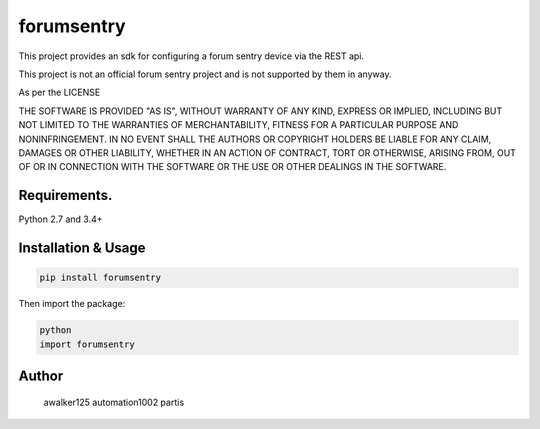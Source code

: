 forumsentry
===========

.. image:: https://circleci.com/gh/awalker125/https://github.com/awalker125/forumsentry-sdk-for-python.svg?style=shield
    :target: https://circleci.com/gh/awalker125/https://github.com/awalker125/forumsentry-sdk-for-python
    :alt: CI Status

.. image:: https://codecov.io/gh/awalker125/https://github.com/awalker125/forumsentry-sdk-for-python/branch/master/graph/badge.svg
    :target: https://codecov.io/gh/awalker125/https://github.com/awalker125/forumsentry-sdk-for-python
    :alt: Code Coverage

.. image:: https://badge.fury.io/py/circleci.svg
    :target: https://badge.fury.io/py/circleci
    :alt: PyPi PAckage

.. image:: https://readthedocs.org/projects/circlecipy/badge/?version=latest
    :target: http://circlecipy.readthedocs.io/en/latest/?badge=latest
    :alt: Documentation Status

This project provides an sdk for configuring a forum sentry device via the REST api.

This project is not an official forum sentry project and is not supported by them in anyway.

As per the LICENSE

THE SOFTWARE IS PROVIDED "AS IS", WITHOUT WARRANTY OF ANY KIND, EXPRESS OR
IMPLIED, INCLUDING BUT NOT LIMITED TO THE WARRANTIES OF MERCHANTABILITY,
FITNESS FOR A PARTICULAR PURPOSE AND NONINFRINGEMENT. IN NO EVENT SHALL THE
AUTHORS OR COPYRIGHT HOLDERS BE LIABLE FOR ANY CLAIM, DAMAGES OR OTHER
LIABILITY, WHETHER IN AN ACTION OF CONTRACT, TORT OR OTHERWISE, ARISING FROM,
OUT OF OR IN CONNECTION WITH THE SOFTWARE OR THE USE OR OTHER DEALINGS IN THE
SOFTWARE.


Requirements.
-----------------

Python 2.7 and 3.4+

Installation & Usage
-----------------

.. code:: bash

	pip install forumsentry


Then import the package:

.. code:: bash
	
	python
	import forumsentry







Author
-----------------

	awalker125
	automation1002
	partis